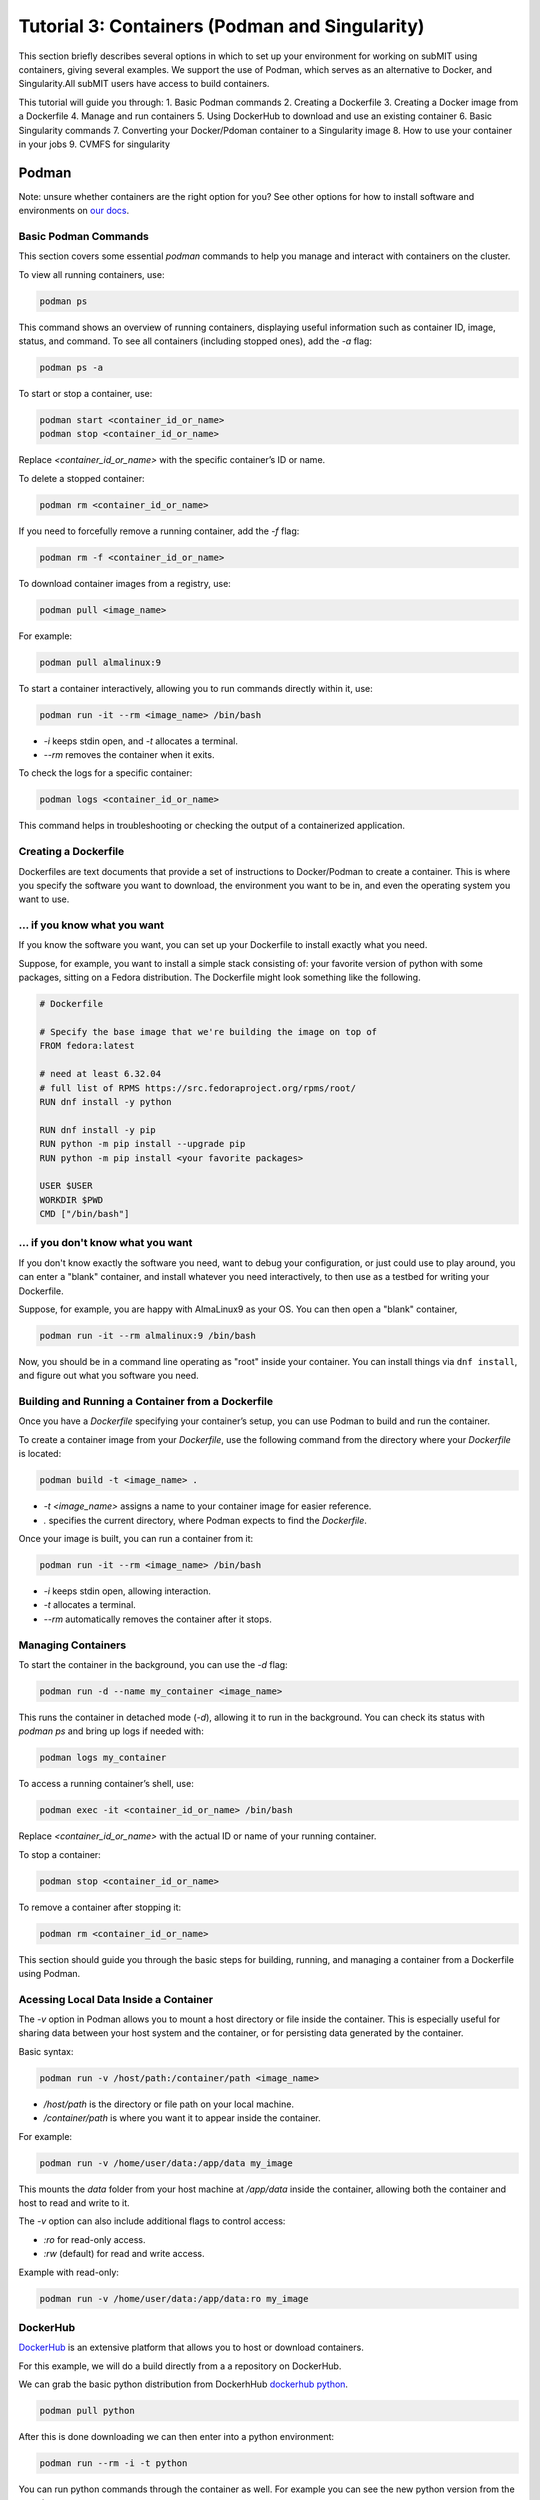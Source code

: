 Tutorial 3: Containers (Podman and Singularity)
-----------------------------------------------

This section briefly describes several options in which to set up your environment for working on subMIT using containers, giving several examples.
We support the use of Podman, which serves as an alternative to Docker, and Singularity.All subMIT users have access to build containers.

This tutorial will guide you through:
1. Basic Podman commands
2. Creating a Dockerfile
3. Creating a Docker image from a Dockerfile
4. Manage and run containers
5. Using DockerHub to download and use an existing container
6. Basic Singularity commands
7. Converting your Docker/Pdoman container to a Singularity image
8. How to use your container in your jobs
9. CVMFS for singularity

Podman
~~~~~~

Note: unsure whether containers are the right option for you? See other options for how to install software and environments on `our docs <https://submit.mit.edu/submit-users-guide/program.html>`_.

Basic Podman Commands 
.....................

This section covers some essential `podman` commands to help you manage and interact with containers on the cluster.

To view all running containers, use:

.. code-block:: bash

    podman ps

This command shows an overview of running containers, displaying useful information such as container ID, image, status, and command. To see all containers (including stopped ones), add the `-a` flag:

.. code-block:: bash

    podman ps -a

To start or stop a container, use:

.. code-block:: bash

    podman start <container_id_or_name>
    podman stop <container_id_or_name>

Replace `<container_id_or_name>` with the specific container’s ID or name.

To delete a stopped container:

.. code-block:: bash

    podman rm <container_id_or_name>

If you need to forcefully remove a running container, add the `-f` flag:

.. code-block:: bash

    podman rm -f <container_id_or_name>

To download container images from a registry, use:

.. code-block:: bash

    podman pull <image_name>

For example:

.. code-block:: bash

    podman pull almalinux:9

To start a container interactively, allowing you to run commands directly within it, use:

.. code-block:: bash

    podman run -it --rm <image_name> /bin/bash

- `-i` keeps stdin open, and `-t` allocates a terminal.
- `--rm` removes the container when it exits.

To check the logs for a specific container:

.. code-block:: bash

    podman logs <container_id_or_name>

This command helps in troubleshooting or checking the output of a containerized application.

Creating a Dockerfile
.....................

Dockerfiles are text documents that provide a set of instructions to Docker/Podman to create a container. This is where you specify the software you want to download, the environment you want to be in, and even the operating system you want to use.

... if you know what you want
.............................

If you know the software you want, you can set up your Dockerfile to install exactly what you need.

Suppose, for example, you want to install a simple stack consisting of: your favorite version of python with some packages, sitting on a Fedora distribution. The Dockerfile might look something like the following.

.. code-block:: sh

      # Dockerfile

      # Specify the base image that we're building the image on top of
      FROM fedora:latest

      # need at least 6.32.04
      # full list of RPMS https://src.fedoraproject.org/rpms/root/
      RUN dnf install -y python

      RUN dnf install -y pip
      RUN python -m pip install --upgrade pip
      RUN python -m pip install <your favorite packages>

      USER $USER
      WORKDIR $PWD
      CMD ["/bin/bash"]


... if you don't know what you want
...................................

If you don't know exactly the software you need, want to debug your configuration, or just could use to play around, you can enter a "blank" container, and install whatever you need interactively, to then use as a testbed for writing your Dockerfile.

Suppose, for example, you are happy with AlmaLinux9 as your OS. You can then open a "blank" container,

.. code-block:: sh

      podman run -it --rm almalinux:9 /bin/bash

Now, you should be in a command line operating as "root" inside your container. You can install things 
via ``dnf install``, and figure out what you software you need.

Building and Running a Container from a Dockerfile
..................................................

Once you have a `Dockerfile` specifying your container’s setup, you can use Podman to build and run the container.


To create a container image from your `Dockerfile`, use the following command from the directory where your `Dockerfile` is located:

.. code-block:: bash

    podman build -t <image_name> .

- `-t <image_name>` assigns a name to your container image for easier reference.
- `.` specifies the current directory, where Podman expects to find the `Dockerfile`.

Once your image is built, you can run a container from it:

.. code-block:: bash

    podman run -it --rm <image_name> /bin/bash

- `-i` keeps stdin open, allowing interaction.
- `-t` allocates a terminal.
- `--rm` automatically removes the container after it stops.

Managing Containers
...................

To start the container in the background, you can use the `-d` flag:

.. code-block:: bash

    podman run -d --name my_container <image_name>

This runs the container in detached mode (`-d`), allowing it to run in the background. You can check its status with `podman ps` and bring up logs if needed with:

.. code-block:: bash

    podman logs my_container

To access a running container’s shell, use:

.. code-block:: bash

    podman exec -it <container_id_or_name> /bin/bash

Replace `<container_id_or_name>` with the actual ID or name of your running container.

To stop a container:

.. code-block:: bash

    podman stop <container_id_or_name>

To remove a container after stopping it:

.. code-block:: bash

    podman rm <container_id_or_name>

This section should guide you through the basic steps for building, running, and managing a container from a Dockerfile using Podman.

Acessing Local Data Inside a Container
......................................

The `-v` option in Podman allows you to mount a host directory or file inside the container. This is especially useful for sharing data between your host system and the container, or for persisting data generated by the container.

Basic syntax:

.. code-block:: bash

    podman run -v /host/path:/container/path <image_name>

- `/host/path` is the directory or file path on your local machine.
- `/container/path` is where you want it to appear inside the container.

For example:

.. code-block:: bash

    podman run -v /home/user/data:/app/data my_image

This mounts the `data` folder from your host machine at `/app/data` inside the container, allowing both the container and host to read and write to it.

The `-v` option can also include additional flags to control access:

- `:ro` for read-only access.
- `:rw` (default) for read and write access.

Example with read-only:

.. code-block:: bash

    podman run -v /home/user/data:/app/data:ro my_image

DockerHub
.........

`DockerHub <https://hub.docker.com/>`_ is an extensive platform that allows you to host or download containers.

For this example, we will do a build directly from a a repository on DockerHub.

We can grab the basic python distribution from DockerhHub `dockerhub python <https://hub.docker.com/_/python>`_.

.. code-block:: sh

      podman pull python

After this is done downloading we can then enter into a python environment:

.. code-block:: sh

      podman run --rm -i -t python

You can run python commands through the container as well. For example you can see the new python version from the container:

.. code-block:: sh

      podman run --rm -i -t python python --version


Singularity
~~~~~~~~~~~

In high-performance computing (HPC) it is often convenient to create singularity images from containers. This section will guide you on how to create a Singularity Image Format (SIF) file to access your container.

Basic Singularity Commands
..........................

This section provides an overview of essential `singularity` commands for managing and running Singularity containers.

To run a Singularity container interactively:

.. code-block:: bash

      singularity shell <image_name>.sif

You can also achieve this by:

.. code-block:: bash

    singularity exec <image_name>.sif /bin/bash

This command opens a bash shell in the container.

To run a specific command within the container without opening an interactive shell:

.. code-block:: bash

    singularity exec <image_name>.sif <command>

For example:

.. code-block:: bash

    singularity exec my_image.sif python script.py

To inspect the contents and metadata of a Singularity image:

.. code-block:: bash

    singularity inspect <image_name>.sif

This command displays metadata such as environment variables and labels defined in the image.

To get shell access to a running Singularity container:

.. code-block:: bash

    singularity shell <image_name>.sif

This command opens an interactive shell within the container environment.

To mount host files and directories into a Singularity container, you can use the `--bind` option. This allows you to specify paths on the host that should be accessible within the container. 

Basic syntax:

.. code-block:: bash

    singularity exec --bind /host/path:/container/path <image_name>.sif /bin/bash

In this example, `/host/path` is the directory or file on the host, while `/container/path` is where it will be accessible inside the container. 

For example, to mount a data directory:

.. code-block:: bash

    singularity exec --bind /home/submit/$USER:/app/data my_image.sif /bin/bash

This command mounts the `data` directory from the host into the container at `/app/data`, allowing both the host and the container to read and write to it. 

You can also specify multiple bind mounts by separating them with commas:

.. code-block:: bash

    singularity exec --bind /path1:/path1,/path2:/path2 my_image.sif /bin/bash


Creating a Singularity from a Container
.......................................

We can create a .SIF file from any container. It's best to first compress your container,

.. code-block:: sh

      podman save -o <your_compressed_container>.tar <your_container>

We can then use the compressed contained to build the singularity image,

.. code-block:: sh

      singularity build <singularity_image_name>.sif docker-arhive://<your_compressed_container>

The singularity image is now built! It is just a file that will be created in the directory you are working in. We start a shell using the singularity image,

.. code-block:: sh

      singularity shell <singularity_image_name>.sif

Inside of which you will have access to the software you have set up.

You can also execute code directly with ``singularity exec``,

.. code-block:: sh

      singularity exec <singularity_image_name>.sif python <your_python_script>.py

How to use your container in your jobs
......................................

There are a couple of options for this.

If your jobs are running only on subMIT and you have a singularity image built, your singularity image can be placed on some commonly-readable directory from any of the compute nodes (/ceph), so you can access it directly from any of your jobs.

If your jobs are running on subMIT, MIT T3, MIT T2, OSG, or anywhere on the grid, you can mirror your Docker container as a Singularity container to CVMFS. You can upload it to DockerHub with ``podman push`` and then add it to /cvmfs/singularity.opensciencegrid.org/.  This can be done by making a pull request to add the container to the following file which controls the sychrhonization
https://github.com/opensciencegrid/cvmfs-singularity-sync/blob/master/docker_images.txt. Your container will then appear as a singularity image in ``/cvmfs/singularity.opensciencegrid.org/``, which is mounted on all the machines of the aforementioned systems.

CVMFS
.....

The CernVM File System (CVMFS) provides a scalable, reliable and low- maintenance software distribution service. It was developed to assist High Energy Physics (HEP) collaborations to deploy software on the worldwide- distributed computing infrastructure used to run data processing applications. CernVM-FS is implemented as a POSIX read-only file system in user space (a FUSE module). Files and directories are hosted on standard web servers and mounted in the universal namespace /cvmfs.

More documentation on CVMFS can be found here: `CVMFS <https://cernvm.cern.ch/fs/>`_

We can access python on any machine through CVMFS. Lets checkt a python out through CVMFS:

.. code-block:: sh

      singularity exec /cvmfs/unpacked.cern.ch/registry.hub.docker.com/library/python:3.9/ python --version

We can also enter the singularity:

.. code-block:: sh

      singularity shell -B ${PWD}:/work /cvmfs/unpacked.cern.ch/registry.hub.docker.com/library/python:3.9/

Once in the singularity, you can run code with the python of that singularity. In the command above, the current directory is binded so that you can write a python script and run it here.
